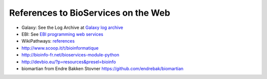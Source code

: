 References to BioServices on the Web
===========================================


* Galaxy: See the Log Archive at `Galaxy log archive <http://wiki.galaxyproject.org/Community/Log/2013/UsingBioServicesWithGalaxy>`_
* EBI: See `EBI programming web services <http://www.ebi.ac.uk/Tools/webservices/tutorials/06_programming/python>`_
* WikiPathways: `references <http://wikipathways.tumblr.com/search/bioservices>`_
* http://www.scoop.it/t/bioinformatique
* http://bioinfo-fr.net/bioservices-module-python
*  http://devbio.eu/?p=resources&presel=bioinfo
* biomartian from Endre Bakken Stovner https://github.com/endrebak/biomartian
